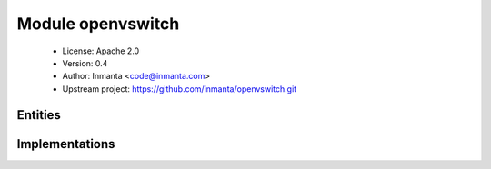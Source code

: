 Module openvswitch
==================

 * License: Apache 2.0
 * Version: 0.4
 * Author: Inmanta <code@inmanta.com>
 * Upstream project: https://github.com/inmanta/openvswitch.git

Entities
--------

.. inmanta:entity:: openvswitch::Bond

   Parents: :inmanta:entity:`openvswitch::OVSPort`

   .. inmanta:attribute:: string openvswitch::Bond.bond_mode='balance-tcp'


   .. inmanta:attribute:: string openvswitch::Bond.interfaces


   .. inmanta:attribute:: number openvswitch::Bond.mtu


   .. inmanta:attribute:: string openvswitch::Bond.trunks


   .. inmanta:attribute:: string openvswitch::Bond.lacp_time='fast'


   .. inmanta:attribute:: bool openvswitch::Bond.lacp=True


   The following implements statements select implementations for this entity:

      * :inmanta:implementation:`std::none`


.. inmanta:entity:: openvswitch::Bridge

   Parents: :inmanta:entity:`std::Entity`

   A network bridge
   

   .. inmanta:attribute:: string openvswitch::Bridge.name


   .. inmanta:relation:: openvswitch::OVSPort openvswitch::Bridge.ports [0:\*]

      other end: :inmanta:relation:`openvswitch::OVSPort.bridge [1]<openvswitch::OVSPort.bridge>`

   .. inmanta:relation:: std::Host openvswitch::Bridge.host [1]

      other end: :inmanta:relation:`std::Host.bridges [0:\*]<std::Host.bridges>`

   .. inmanta:relation:: openvswitch::Bridge openvswitch::Bridge.patch_from [0:\*]

      other end: :inmanta:relation:`openvswitch::Bridge.patch_to [0:\*]<openvswitch::Bridge.patch_to>`

   .. inmanta:relation:: openvswitch::Bridge openvswitch::Bridge.patch_to [0:\*]

      other end: :inmanta:relation:`openvswitch::Bridge.patch_from [0:\*]<openvswitch::Bridge.patch_from>`

   The following implementations are defined for this entity:

      * :inmanta:implementation:`openvswitch::bridgeUCA`
      * :inmanta:implementation:`openvswitch::bridgeRDO`

   The following implements statements select implementations for this entity:

      * :inmanta:implementation:`openvswitch::bridgeUCA`
        constraint ``std::familyof(host.os,'ubuntu')``
      * :inmanta:implementation:`openvswitch::bridgeRDO`
        constraint ``((std::familyof(host.os,'rhel') and (host.os.version >= 7)) or std::familyof(host.os,'fedora'))``


.. inmanta:entity:: openvswitch::Interface

   Parents: :inmanta:entity:`openvswitch::OVSPort`

   .. inmanta:attribute:: ip::ip openvswitch::Interface.ip_address


   .. inmanta:attribute:: number openvswitch::Interface.mtu


   .. inmanta:attribute:: ip::ip openvswitch::Interface.netmask


   .. inmanta:attribute:: number openvswitch::Interface.tag


   The following implements statements select implementations for this entity:

      * :inmanta:implementation:`std::none`


.. inmanta:entity:: openvswitch::OVSCommon

   Parents: :inmanta:entity:`std::Entity`

   Installation and configuration of openvswitch (without adding any switches)
   

   .. inmanta:attribute:: string openvswitch::OVSCommon.sdn_controller=''


   .. inmanta:relation:: ip::Host openvswitch::OVSCommon.host [1]

      other end: :inmanta:relation:`ip::Host.ovs_common [0:1]<ip::Host.ovs_common>`

   The following implementations are defined for this entity:

      * :inmanta:implementation:`openvswitch::ovsCommonUCA`
      * :inmanta:implementation:`openvswitch::ovsCommonRDO`
      * :inmanta:implementation:`openvswitch::ovsSDN`

   The following implements statements select implementations for this entity:

      * :inmanta:implementation:`openvswitch::ovsCommonUCA`
        constraint ``std::familyof(host.os,'ubuntu')``
      * :inmanta:implementation:`openvswitch::ovsCommonRDO`
        constraint ``((std::familyof(host.os,'rhel') and (host.os.version >= 7)) or std::familyof(host.os,'fedora'))``
      * :inmanta:implementation:`openvswitch::ovsSDN`
        constraint ``(sdn_controller != '')``


.. inmanta:entity:: openvswitch::OVSPort

   Parents: :inmanta:entity:`std::Entity`

   .. inmanta:attribute:: string openvswitch::OVSPort.name


   .. inmanta:relation:: openvswitch::Bridge openvswitch::OVSPort.bridge [1]

      other end: :inmanta:relation:`openvswitch::Bridge.ports [0:\*]<openvswitch::Bridge.ports>`


Implementations
---------------

.. inmanta:implementation:: openvswitch::bridgeRDO

.. inmanta:implementation:: openvswitch::bridgeUCA

.. inmanta:implementation:: openvswitch::ovsCommonRDO

.. inmanta:implementation:: openvswitch::ovsCommonUCA

.. inmanta:implementation:: openvswitch::ovsSDN
